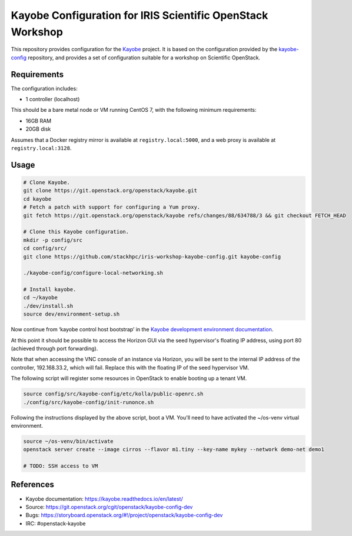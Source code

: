 ===========================================================
Kayobe Configuration for IRIS Scientific OpenStack Workshop
===========================================================

This repository provides configuration for the `Kayobe
<https://kayobe.readthedocs.io/en/latest>`__ project. It is based on the
configuration provided by the `kayobe-config
<https://git.openstack.org/cgit/openstack/kayobe-config>`__ repository, and
provides a set of configuration suitable for a workshop on Scientific
OpenStack.

Requirements
============

The configuration includes:

* 1 controller (localhost)

This should be a bare metal node or VM running CentOS 7, with the following
minimum requirements:

* 16GB RAM
* 20GB disk

Assumes that a Docker registry mirror is available at ``registry.local:5000``,
and a web proxy is available at ``registry.local:3128``.

Usage
=====

.. code-block:: console

   # Clone Kayobe.
   git clone https://git.openstack.org/openstack/kayobe.git
   cd kayobe
   # Fetch a patch with support for configuring a Yum proxy.
   git fetch https://git.openstack.org/openstack/kayobe refs/changes/88/634788/3 && git checkout FETCH_HEAD

   # Clone this Kayobe configuration.
   mkdir -p config/src
   cd config/src/
   git clone https://github.com/stackhpc/iris-workshop-kayobe-config.git kayobe-config

   ./kayobe-config/configure-local-networking.sh

   # Install kayobe.
   cd ~/kayobe
   ./dev/install.sh
   source dev/environment-setup.sh

Now continue from ‘kayobe control host bootstrap’ in the `Kayobe development
environment documentation
<https://kayobe.readthedocs.io/en/latest/development/manual.html#manual-installation>`__.

At this point it should be possible to access the Horizon GUI via the seed
hypervisor's floating IP address, using port 80 (achieved through port
forwarding).

Note that when accessing the VNC console of an instance via Horizon, you will
be sent to the internal IP address of the controller, 192.168.33.2, which will
fail. Replace this with the floating IP of the seed hypervisor VM.

The following script will register some resources in OpenStack to enable
booting up a tenant VM.

.. code-block:: console

   source config/src/kayobe-config/etc/kolla/public-openrc.sh
   ./config/src/kayobe-config/init-runonce.sh

Following the instructions displayed by the above script, boot a VM.  You'll
need to have activated the ~/os-venv virtual environment.

.. code-block:: console

   source ~/os-venv/bin/activate
   openstack server create --image cirros --flavor m1.tiny --key-name mykey --network demo-net demo1

   # TODO: SSH access to VM

References
==========

* Kayobe documentation: https://kayobe.readthedocs.io/en/latest/
* Source: https://git.openstack.org/cgit/openstack/kayobe-config-dev
* Bugs: https://storyboard.openstack.org/#!/project/openstack/kayobe-config-dev
* IRC: #openstack-kayobe
